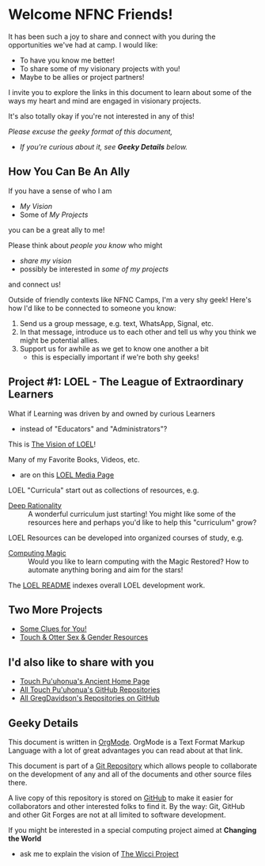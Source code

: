 * Welcome NFNC Friends!

It has been such a joy to share and connect with you during the
opportunities we've had at camp.  I would like:

- To have you know me better!
- To share some of my visionary projects with you!
- Maybe to be allies or project partners!

I invite you to explore the links in this document to learn about some
of the ways my heart and mind are engaged in visionary projects.

It's also totally okay if you're not interested in any of this!

/Please excuse the geeky format of this document,/
- /If you're curious about it, see *Geeky Details* below./

** How You Can Be An Ally

If you have a sense of who I am
- /My Vision/
- Some of /My Projects/
you can be a great ally to me!

Please think about /people you know/ who might
- /share my vision/
- possibly be interested in /some of my projects/
and connect us!

Outside of friendly contexts like NFNC Camps, I'm a very shy geek!
Here's how I'd like to be connected to someone you know:

1. Send us a group message, e.g. text, WhatsApp, Signal, etc.
2. In that message, introduce us to each other and tell us why you
   think we might be potential allies.
3. Support us for awhile as we get to know one another a bit
     - this is especially important if we're both shy geeks!

** Project #1: LOEL - The League of Extraordinary Learners

What if Learning was driven by and owned by curious Learners
- instead of "Educators" and "Administrators"?

This is [[https://gregdavidson.github.io/loel/][The Vision of LOEL]]!

Many of my Favorite Books, Videos, etc.
- are on this [[https://gregdavidson.github.io/loel/loel-media.html][LOEL Media Page]]

LOEL "Curricula" start out as collections of resources, e.g.
- [[https://github.com/TouchPuuhonua/Deep-Rationality#readme][Deep Rationality]] :: A wonderful curriculum just starting!  You might
  like some of the resources here and perhaps you'd like to help this
  "curriculum" grow?

LOEL Resources can be developed into organized courses of study, e.g.
- [[https://github.com/GregDavidson/computing-magic#readme][Computing Magic]] :: Would you like to learn computing with the Magic
  Restored?  How to automate anything boring and aim for the stars!

The [[https://github.com/GregDavidson/LOEL#readme][LOEL README]] indexes overall LOEL development work.

** Two More Projects

- [[https://someclues.org][Some Clues for You!]]
- [[https://github.com/TouchPuuhonua/Nursery/tree/main/2025/sex-and-gender#readme][Touch & Otter Sex & Gender Resources]]

** I'd also like to share with you

- [[https://touchpuuhonua.github.io/][Touch Pu'uhonua's Ancient Home Page]]
- [[https://github.com/TouchPuuhonua][All Touch Pu'uhonua's GitHub Repositories]]
- [[https://github.com/GregDavidson][All GregDavidson's Repositories on GitHub]]

** Geeky Details

This document is written in [[https://orgmode.org][OrgMode]]. OrgMode is a Text Format Markup Language
with a lot of great advantages you can read about at that link.

This document is part of a [[https://en.wikipedia.org/wiki/Git][Git Repository]] which allows people to collaborate on
the development of any and all of the documents and other source files there.

A live copy of this repository is stored on [[https://github.com][GitHub]] to make it easier
for collaborators and other interested folks to find it.  By the way:
Git, GitHub and other Git Forges are not at all limited to software
development.

If you might be interested in a special computing project aimed at
*Changing the World*
- ask me to explain the vision of [[https://gregdavidson.github.io/wicci-core-S0_lib/][The Wicci Project]]
